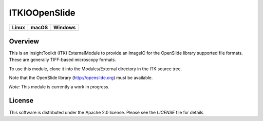 ITKIOOpenSlide
==============

.. |CircleCI| image:: https://circleci.com/gh/InsightSoftwareConsortium/ITKIOOpenSlide.svg?style=shield
    :target: https://circleci.com/gh/InsightSoftwareConsortium/ITKIOOpenSlide

.. |TravisCI| image:: https://travis-ci.org/InsightSoftwareConsortium/ITKIOOpenSlide.svg?branch=master
    :target: https://travis-ci.org/InsightSoftwareConsortium/ITKIOOpenSlide

.. |AppVeyor| image:: https://img.shields.io/appveyor/ci/itkrobot/itkioopenslide.svg
    :target: https://ci.appveyor.com/project/itkrobot/itkioopenslide

=========== =========== ===========
   Linux      macOS       Windows
=========== =========== ===========
|CircleCI|  |TravisCI|  |AppVeyor|
=========== =========== ===========


Overview
--------

This is an InsightToolkit (ITK) ExternalModule to provide an ImageIO for the
OpenSlide library supported file formats. These are generally TIFF-based
microscopy formats.

To use this module, clone it into the Modules/External directory in the ITK
source tree.

Note that the OpenSlide library (http://openslide.org) must be available.

*Note:*  This module is currently a work in progress.


License
-------

This software is distributed under the Apache 2.0 license. Please see
the *LICENSE* file for details.

